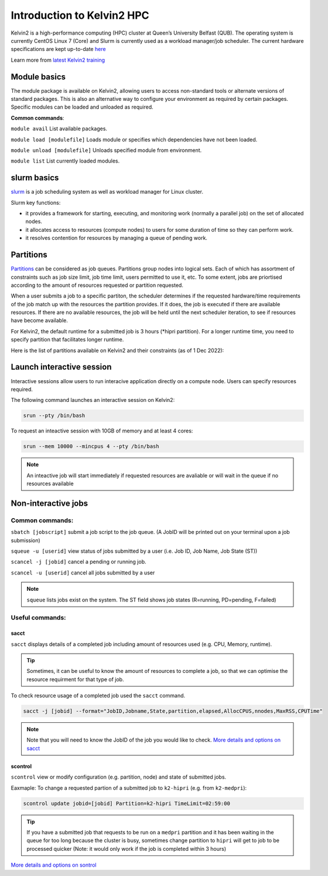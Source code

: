 Introduction to Kelvin2 HPC
###########################
Kelvin2 is a high-performance computing (HPC) cluster at Queen’s University Belfast (QUB). The operating system is currently CentOS Linux 7 (Core) and Slurm is currently used as a workload manager/job scheduler. The current hardware specifications are kept up-to-date `here <https://ni-hpc.ac.uk/Kelvin2/>`_


Learn more from `latest Kelvin2 training <https://gitlab.qub.ac.uk/qub_hpc/kelvin_training>`_



Module basics
**************
The module package is available on Kelvin2, allowing users to access non-standard tools or alternate versions of standard packages. This is also an alternative way to configure your environment as required by certain packages. Specific modules can be loaded and unloaded as required. 

**Common commands**:

``module avail`` List available packages.

``module load [modulefile]``	Loads module or specifies which dependencies have not been loaded.

``module unload [modulefile]``	Unloads specified module from environment.

``module list``	List currently loaded modules.


slurm basics
**************
`slurm <https://slurm.schedmd.com/documentation.html>`_ is a job scheduling system as well as workload manager for Linux cluster. 

Slurm key functions:

* it provides a framework for starting, executing, and monitoring work (normally a parallel job) on the set of allocated nodes. 
* it allocates access to resources (compute nodes) to users for some duration of time so they can perform work.
* it resolves contention for resources by managing a queue of pending work.


Partitions
************
`Partitions <https://slurm.schedmd.com/quickstart.html>`_ can be considered as job queues. Partitions group nodes into logical sets. Each of which has assortment of constraints such as job size limit, job time limit, users permitted to use it, etc. To some extent, jobs are priortised according to the amount of resources requested or partition requested. 

When a user submits a job to a specific partiton, the scheduler determines if the requested hardware/time requirements of the job match up with the resources the partition provides. If it does, the job is executed if there are available resources. If there are no available resources, the job will be held until the next scheduler iteration, to see if resources have become available.

For Kelvin2, the default runtime for a submitted job is 3 hours (*hipri partition). For a longer runtime time, you need to specify partition that facilitates longer runtime. 

Here is the list of partitions available on Kelvin2 and their constraints (as of 1 Dec 2022):

.. image:: partitions_kelvin2_dec2022.png
  :width: 500




Launch interactive session
****************************
Interactive sessions allow users to run interacive application directly on a compute node. Users can specify resources required.

The following command launches an interactive session on Kelvin2:

.. code-block:: console
   
   srun --pty /bin/bash


To request an inteactive session with 10GB of memory and at least 4 cores:


.. code-block:: console
   
   srun --mem 10000 --mincpus 4 --pty /bin/bash


.. note::
   An inteactive job will start immediately if requested resources are avaliable or will wait in the queue if no resources available

Non-interactive jobs
***********************


Common commands:
================

``sbatch [jobscript]`` submit a job script to the job queue. (A JobID will be printed out on your terminal upon a job submission)

``squeue -u [userid]``	view status of jobs submitted by a user (i.e. Job ID, Job Name,  Job State (ST))

``scancel -j [jobid]``	cancel a pending or running job.

``scancel -u [userid]``	cancel all jobs submitted by a user


.. note::
   ``squeue`` lists jobs exist on the system. The ST field shows job states (R=running, PD=pending, F=failed)
   
   
  
Useful commands:
====================

sacct
------

``sacct`` displays details of a completed job including amount of resources used (e.g. CPU, Memory, runtime).

.. tip::
   Sometimes, it can be useful to know the amount of resources to complete a job, so that we can optimise the resource requirment for that type of job.

To check resource usage of a completed job used the ``sacct`` command. 

.. code-block:: console
   
   sacct -j [jobid] --format="JobID,Jobname,State,partition,elapsed,AllocCPUS,nnodes,MaxRSS,CPUTime"
   
   
.. note::   
   Note that you will need to know the JobID of the job you would like to check. 
   `More details and options on sacct <https://slurm.schedmd.com/sacct.html>`_


scontrol
---------

``scontrol`` view or modify configuration (e.g. partition, node) and state of submitted jobs.

Eaxmaple: To change a requested partion of a submitted job to ``k2-hipri`` (e.g. from ``k2-medpri``):


.. code-block:: console

   scontrol update jobid=[jobid] Partition=k2-hipri TimeLimit=02:59:00


.. tip::
   If you have a submitted job that requests to be run on a ``medpri`` partition and it has been waiting in the queue for too long because the cluster is busy, sometimes change partition to ``hipri`` will get to job to be processed quicker (Note: it would only work if the job is completed within 3 hours)   



`More details and options on sontrol <https://slurm.schedmd.com/scontrol.html>`_





   





